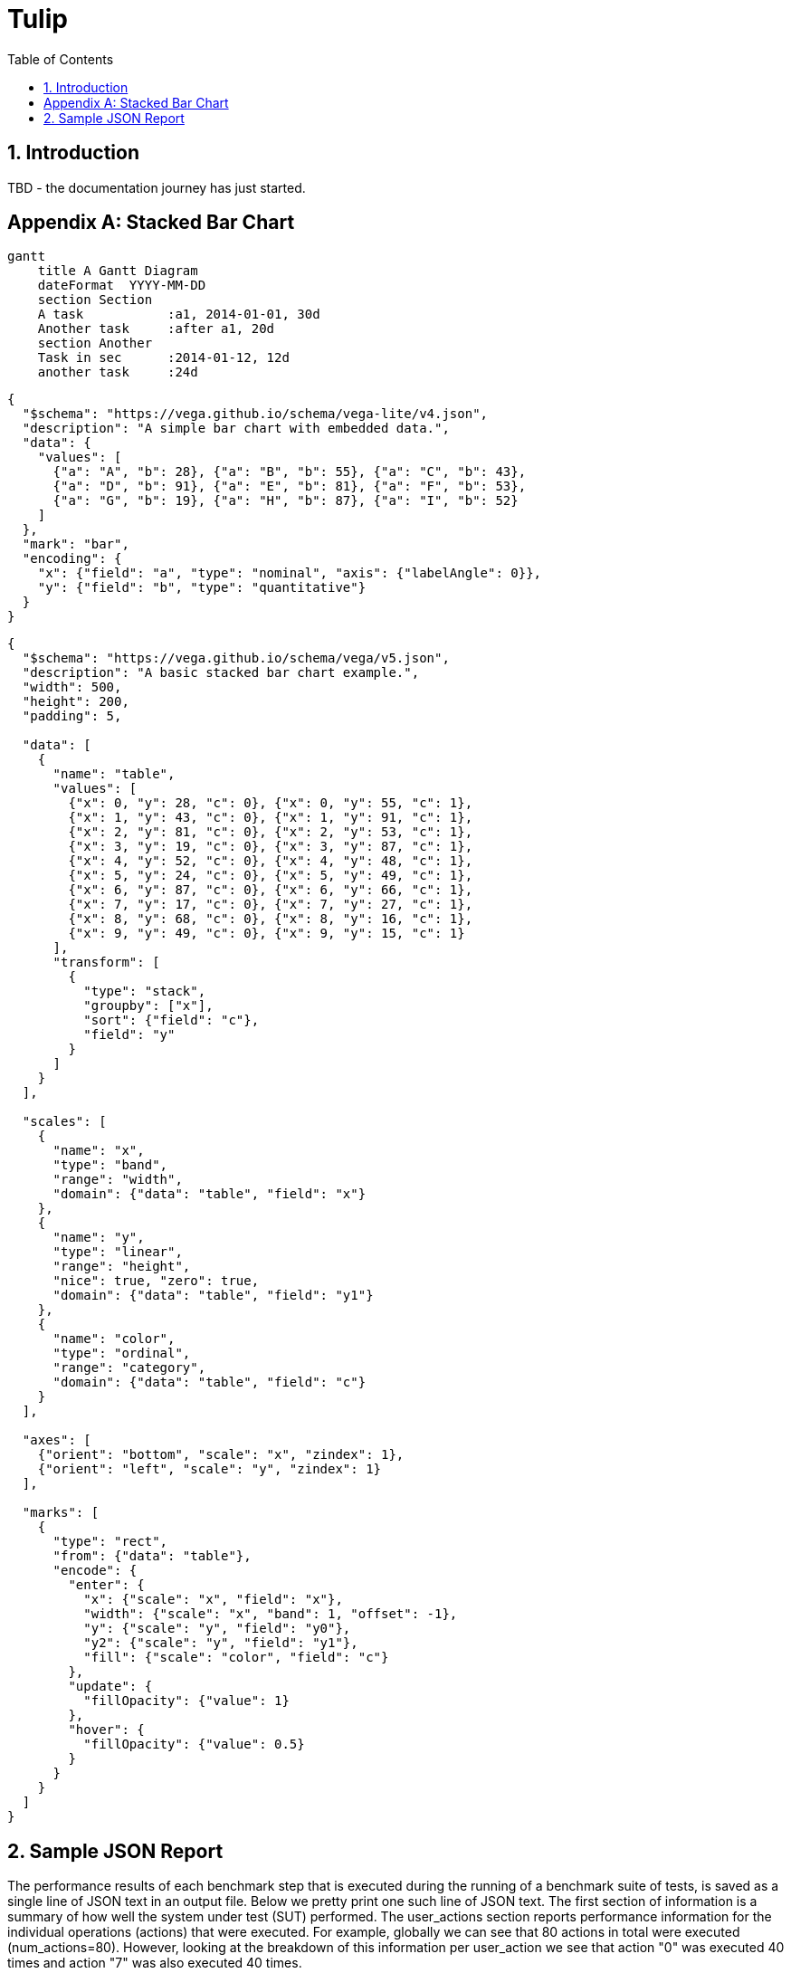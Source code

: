 = Tulip
:toc: left
:toclevels: 3
:sectnumlevels: 3
:sectnums:

== Introduction

TBD - the documentation journey has just started.

// latexmath:[C = \alpha + \beta Y^{\gamma} + \epsilon]

[appendix]

== Stacked Bar Chart

[mermaid,mermaid.png]
----
gantt
    title A Gantt Diagram
    dateFormat  YYYY-MM-DD
    section Section
    A task           :a1, 2014-01-01, 30d
    Another task     :after a1, 20d
    section Another
    Task in sec      :2014-01-12, 12d
    another task     :24d
----

[vegalite,vegalite.png]
----
{
  "$schema": "https://vega.github.io/schema/vega-lite/v4.json",
  "description": "A simple bar chart with embedded data.",
  "data": {
    "values": [
      {"a": "A", "b": 28}, {"a": "B", "b": 55}, {"a": "C", "b": 43},
      {"a": "D", "b": 91}, {"a": "E", "b": 81}, {"a": "F", "b": 53},
      {"a": "G", "b": 19}, {"a": "H", "b": 87}, {"a": "I", "b": 52}
    ]
  },
  "mark": "bar",
  "encoding": {
    "x": {"field": "a", "type": "nominal", "axis": {"labelAngle": 0}},
    "y": {"field": "b", "type": "quantitative"}
  }
}
----

[vega,vega.png]
----
{
  "$schema": "https://vega.github.io/schema/vega/v5.json",
  "description": "A basic stacked bar chart example.",
  "width": 500,
  "height": 200,
  "padding": 5,

  "data": [
    {
      "name": "table",
      "values": [
        {"x": 0, "y": 28, "c": 0}, {"x": 0, "y": 55, "c": 1},
        {"x": 1, "y": 43, "c": 0}, {"x": 1, "y": 91, "c": 1},
        {"x": 2, "y": 81, "c": 0}, {"x": 2, "y": 53, "c": 1},
        {"x": 3, "y": 19, "c": 0}, {"x": 3, "y": 87, "c": 1},
        {"x": 4, "y": 52, "c": 0}, {"x": 4, "y": 48, "c": 1},
        {"x": 5, "y": 24, "c": 0}, {"x": 5, "y": 49, "c": 1},
        {"x": 6, "y": 87, "c": 0}, {"x": 6, "y": 66, "c": 1},
        {"x": 7, "y": 17, "c": 0}, {"x": 7, "y": 27, "c": 1},
        {"x": 8, "y": 68, "c": 0}, {"x": 8, "y": 16, "c": 1},
        {"x": 9, "y": 49, "c": 0}, {"x": 9, "y": 15, "c": 1}
      ],
      "transform": [
        {
          "type": "stack",
          "groupby": ["x"],
          "sort": {"field": "c"},
          "field": "y"
        }
      ]
    }
  ],

  "scales": [
    {
      "name": "x",
      "type": "band",
      "range": "width",
      "domain": {"data": "table", "field": "x"}
    },
    {
      "name": "y",
      "type": "linear",
      "range": "height",
      "nice": true, "zero": true,
      "domain": {"data": "table", "field": "y1"}
    },
    {
      "name": "color",
      "type": "ordinal",
      "range": "category",
      "domain": {"data": "table", "field": "c"}
    }
  ],

  "axes": [
    {"orient": "bottom", "scale": "x", "zindex": 1},
    {"orient": "left", "scale": "y", "zindex": 1}
  ],

  "marks": [
    {
      "type": "rect",
      "from": {"data": "table"},
      "encode": {
        "enter": {
          "x": {"scale": "x", "field": "x"},
          "width": {"scale": "x", "band": 1, "offset": -1},
          "y": {"scale": "y", "field": "y0"},
          "y2": {"scale": "y", "field": "y1"},
          "fill": {"scale": "color", "field": "c"}
        },
        "update": {
          "fillOpacity": {"value": 1}
        },
        "hover": {
          "fillOpacity": {"value": 0.5}
        }
      }
    }
  ]
}
----



== Sample JSON Report

The performance results of each benchmark step that is executed during the running of a benchmark suite of tests, is saved as a single line of JSON text in an output file. 
Below we pretty print one such line of JSON text. The first section of information is a summary of how well the system under test (SUT) performed. 
The user_actions section  reports performance information for the individual operations (actions) that were executed. 
For example, globally we can see that 80 actions in total were executed (num_actions=80).
However, looking at the breakdown of this information per user_action we see that
action "0" was executed 40 times and action "7" was also executed 40 times.

.print(json.dumps(json.loads(s),indent=2))
[source,json]
----
{
  "duration": 16.005,
  "test_id": 0,
  "test_phase": "Main",
  "row_id": 0,
  "num_users_active": 1,
  "num_users": 40,
  "num_threads": 4,
  "test_name": "Test0 (Initialize)",
  "test_begin": "2020-03-31T15:14:46.162186600",
  "test_end": "2020-03-31T15:15:02.178890700",
  "avg_cpu_process": 1.155,
  "avg_cpu_system": 26.130000000000003,
  "num_actions": 80,     // <.>
  "num_success": 80,
  "num_failed": 0,
  "avg_tps": 4.99843798812871,
  "avg_rt": 0.09275,
  "sdev_rt": 0.2718293352454808,
  "min_rt": 0.032,
  "max_rt": 2.545,
  "max_rt_ts": "2020-03-31T15:14:46.375441900",
  "percentiles_rt": {
    "50.0": 0.055857142857142855,
    "90.0": 0.09433333333333332,
    "95.0": 0.111,
    "99.0": 2.3498000000000014
  },
  "user_actions": {
    "0": {
      "num_actions": 40,  // <.>
      "num_success": 40,
      "num_failed": 0,
      "avg_tps": 2.499218994064355,
      "avg_rt": 0.120875,
      "sdev_rt": 0.38152963105766763,
      "min_rt": 0.032,
      "max_rt": 2.545,
      "max_rt_ts": "2020-03-31T15:14:46.375441900",
      "percentiles_rt": {
        "50.0": 0.056,
        "90.0": 0.095,
        "95.0": 0.111,
        "99.0": 2.545
      }
    },
    "7": {
      "num_actions": 40,  // <.>
      "num_success": 40,
      "num_failed": 0,
      "avg_tps": 2.499218994064355,
      "avg_rt": 0.064625,
      "sdev_rt": 0.02520881542238746,
      "min_rt": 0.034,
      "max_rt": 0.126,
      "max_rt_ts": "2020-03-31T15:15:00.572516100",
      "percentiles_rt": {
        "50.0": 0.05566666666666666,
        "90.0": 0.092,
        "95.0": 0.111,
        "99.0": 0.126
      }
    }
  }
}
----
. num_actions (globally) = 80
. num_action (action_id=0) = 40
. num_action (action_id=7) = 40

